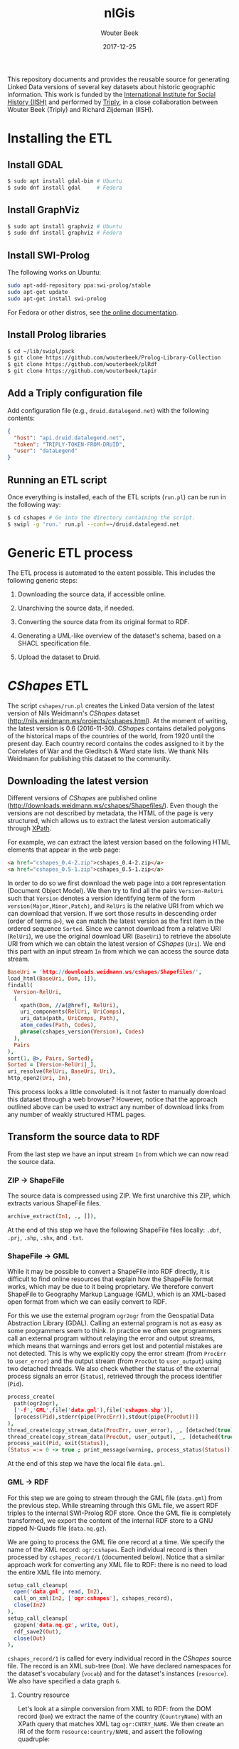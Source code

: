 #+TITLE: nlGis
#+AUTHOR: Wouter Beek
#+EMAIL: wouter@triply.cc
#+DATE: 2017-12-25
#+HTML_HEAD: <link rel="stylesheet" type="text/css" href="https://www.pirilampo.org/styles/readtheorg/css/htmlize.css"/>
#+HTML_HEAD: <link rel="stylesheet" type="text/css" href="https://www.pirilampo.org/styles/readtheorg/css/readtheorg.css"/>
#+HTML_HEAD: <script src="https://ajax.googleapis.com/ajax/libs/jquery/2.1.3/jquery.min.js"></script>
#+HTML_HEAD: <script src="https://maxcdn.bootstrapcdn.com/bootstrap/3.3.4/js/bootstrap.min.js"></script>
#+HTML_HEAD: <script type="text/javascript" src="https://www.pirilampo.org/styles/lib/js/jquery.stickytableheaders.js"></script>
#+HTML_HEAD: <script type="text/javascript" src="https://www.pirilampo.org/styles/readtheorg/js/readtheorg.js"></script>

This repository documents and provides the reusable source for
generating Linked Data versions of several key datasets about historic
geographic information.  This work is funded by the [[https://iisg.amsterdam][International
Institute for Social History (IISH)]] and performed by [[https://triply.cc][Triply]], in a
close collaboration between Wouter Beek (Triply) and Richard Zijdeman
(IISH).

* Installing the ETL

** Install GDAL

#+BEGIN_SRC sh
$ sudo apt install gdal-bin # Ubuntu
$ sudo dnf install gdal     # Fedora
#+END_SRC

** Install GraphViz

#+BEGIN_SRC sh
$ sudo apt install graphviz # Ubuntu
$ sudo dnf install graphviz # Fedora
#+END_SRC

** Install SWI-Prolog

The following works on Ubuntu:

#+BEGIN_SRC sh
sudo apt-add-repository ppa:swi-prolog/stable
sudo apt-get update
sudo apt-get install swi-prolog
#+END_SRC

For Fedora or other distros, see [[http://www.swi-prolog.org/build/unix.html][the online documentation]].

** Install Prolog libraries

#+BEGIN_SRC sh
$ cd ~/lib/swipl/pack
$ git clone https://github.com/wouterbeek/Prolog-Library-Collection
$ git clone https://github.com/wouterbeek/plRdf
$ git clone https://github.com/wouterbeek/tapir
#+END_SRC

** Add a Triply configuration file

Add configuration file (e.g., ~druid.datalegend.net~) with the
following contents:

#+BEGIN_SRC json
{
  "host": "api.druid.datalegend.net",
  "token": "TRIPLY-TOKEN-FROM-DRUID",
  "user": "dataLegend"
}
#+END_SRC

** Running an ETL script

Once everything is installed, each of the ETL scripts (~run.pl~) can
be run in the following way:

#+BEGIN_SRC sh
$ cd cshapes # Go into the directory containing the script.
$ swipl -g 'run.' run.pl --conf=~/druid.datalegend.net
#+END_SRC

* Generic ETL process

The ETL process is automated to the extent possible.  This includes
the following generic steps:

  1. Downloading the source data, if accessible online.

  2. Unarchiving the source data, if needed.

  3. Converting the source data from its original format to RDF.

  4. Generating a UML-like overview of the dataset's schema, based on
     a SHACL specification file.

  5. Upload the dataset to Druid.

* /CShapes/ ETL

The script ~cshapes/run.pl~ creates the Linked Data version of the
latest version of Nils Weidmann's /CShapes/ dataset
(http://nils.weidmann.ws/projects/cshapes.html).  At the moment of
writing, the latest version is 0.6 (2016-11-30).  /CShapes/ contains
detailed polygons of the historical maps of the countries of the
world, from 1920 until the present day.  Each country record contains
the codes assigned to it by the Correlates of War and the Gleditsch &
Ward state lists.  We thank Nils Weidmann for publishing this dataset
to the community.

** Downloading the latest version

Different versions of /CShapes/ are published online
(http://downloads.weidmann.ws/cshapes/Shapefiles/).  Even though the
versions are not described by metadata, the HTML of the page is very
structured, which allows us to extract the latest version
automatically through [[https://www.w3.org/TR/xpath-30/][XPath]].

For example, we can extract the latest version based on the following
HTML elements that appear in the web page:

#+BEGIN_SRC html
<a href="cshapes_0.4-2.zip">cshapes_0.4-2.zip</a>
<a href="cshapes_0.5-1.zip">cshapes_0.5-1.zip</a>
#+END_SRC

In order to do so we first download the web page into a ~DOM~
representation (Document Object Model).  We then try to find all the
pairs ~Version-RelUri~ such that ~Version~ denotes a version
identifying term of the form ~version(Major,Minor,Patch)~, and
~RelUri~ is the relative URI from which we can download that version.
If we sort those results in descending order (order of terms ~@>~), we
can match the latest version as the first item in the ordered sequence
~Sorted~.  Since we cannot download from a relative URI (~RelUri~), we
use the original download URI (~BaseUri~) to retrieve the absolute URI
from which we can obtain the latest version of /CShapes/ (~Uri~).  We
end this part with an input stream ~In~ from which we can access the
source data stream.

#+BEGIN_SRC prolog
  BaseUri = 'http://downloads.weidmann.ws/cshapes/Shapefiles/',
  load_html(BaseUri, Dom, []),
  findall(
    Version-RelUri,
    (
      xpath(Dom, //a(@href), RelUri),
      uri_components(RelUri, UriComps),
      uri_data(path, UriComps, Path),
      atom_codes(Path, Codes),
      phrase(cshapes_version(Version), Codes)
    ),
    Pairs
  ),
  sort(1, @>, Pairs, Sorted),
  Sorted = [Version-RelUri|_],
  uri_resolve(RelUri, BaseUri, Uri),
  http_open2(Uri, In),
#+END_SRC

This process looks a little convoluted: is it not faster to manually
download this dataset through a web browser?  However, notice that the
approach outlined above can be used to extract any number of download
links from any number of weakly structured HTML pages.

** Transform the source data to RDF

From the last step we have an input stream ~In~ from which we can now
read the source data.

*** ZIP → ShapeFile

The source data is compressed using ZIP.  We first unarchive this ZIP,
which extracts various ShapeFile files.

#+BEGIN_SRC prolog
  archive_extract(In1, ., []),
#+END_SRC

At the end of this step we have the following ShapeFile files locally:
~.dbf~, ~.prj~, ~.shp~, ~.shx~, and ~.txt~.

*** ShapeFile → GML

While it may be possible to convert a ShapeFile into RDF directly, it
is difficult to find online resources that explain how the ShapeFile
format works, which may be due to it being proprietary.  We therefore
convert ShapeFile to Geography Markup Language (GML), which is an
XML-based open format from which we can easily convert to RDF.

For this we use the external program ~ogr2ogr~ from the Geospatial
Data Abstraction Library (GDAL).  Calling an external program is not
as easy as some programmers seem to think.  In practice we often see
programmers call an external program without relaying the error and
output streams, which means that warnings and errors get lost and
potential mistakes are not detected.  This is why we explicitly copy
the error stream (from ~ProcErr~ to ~user_error~) and the output
stream (from ~ProcOut~ to ~user_output~) using two detached threads.
We also check whether the status of the external process signals an
error (~Status~), retrieved through the process identifier (~Pid~).

#+BEGIN_SRC prolog
  process_create(
    path(ogr2ogr),
    ['-f','GML',file('data.gml'),file('cshapes.shp')],
    [process(Pid),stderr(pipe(ProcErr)),stdout(pipe(ProcOut))]
  ),
  thread_create(copy_stream_data(ProcErr, user_error), _, [detached(true)]),
  thread_create(copy_stream_data(ProcOut, user_output), _, [detached(true)]),
  process_wait(Pid, exit(Status)),
  (Status =:= 0 -> true ; print_message(warning, process_status(Status))),
#+END_SRC

At the end of this step we have the local file ~data.gml~.

*** GML → RDF

For this step we are going to stream through the GML file (~data.gml~)
from the previous step.  While streaming through this GML file, we
assert RDF triples to the internal SWI-Prolog RDF store.  Once the GML
file is completely transformed, we export the content of the internal
RDF store to a GNU zipped N-Quads file (~data.nq.gz~).

We are going to process the GML file one record at a time.  We specify
the name of the XML record: ~ogr:cshapes~.  Each individual record is
then processed by ~cshapes_record/1~ (documented below).  Notice that
a similar approach work for converting any XML file to RDF: there is
no need to load the entire XML file into memory.

#+BEGIN_SRC prolog
  setup_call_cleanup(
    open('data.gml', read, In2),
    call_on_xml(In2, ['ogr:cshapes'], cshapes_record),
    close(In2)
  ),
  setup_call_cleanup(
    gzopen('data.nq.gz', write, Out),
    rdf_save2(Out),
    close(Out)
  ),
#+END_SRC

~cshapes_record/1~ is called for every individual record in the
/CShapes/ source file.  The record is an XML sub-tree (~Dom~).  We have
declared namespaces for the dataset's vocabulary (~vocab~) and for the
dataset's instances (~resource~).  We also have specified a data graph
~G~.

**** Country resource

Let's look at a simple conversion from XML to RDF: from the DOM record
(~Dom~) we extract the name of the country (~CountryName~) with an
XPath query that matches XML tag ~ogr:CNTRY_NAME~.  We then create an
IRI of the form ~resource:country/NAME~, and assert the following
quadruple:

#+BEGIN_SRC n-quads
resource:country/NAME a vocab:Country graph:data
#+END_SRC

The code is as follows:

#+BEGIN_SRC prolog
  xpath_chk(Dom, //'ogr:CNTRY_NAME'(normalize_space), CountryName),
  rdf_create_iri(resource, [country,CountryName], Country),
  rdf_assert(Country, rdf:type, vocab:'Country', G),
#+END_SRC

**** Country label

Other RDF triples are created in a similar way.  For example, the
country name is also also asserted as an ~rdfs:label~:

#+BEGIN_SRC prolog
  rdf_assert(Country, rdfs:label, CountryName@'en-gb', G),
#+END_SRC

**** Correlates of War / Gleditsch & Ward state list dates

The Correlates of War, as well and the Gleditsch & Ward state list
dates are stored in three separate properties (day, month, year) in
the source data.  We combine there into one RDF triple with an object
term literal with the ~xsd:date~ datatype.  The source data uses ~-1~
in case date information is absent.  Here is an example for one date
(the Correlates of War start date):

#+BEGIN_SRC prolog
  (   xpath_chk(Dom, //'ogr:COWSYEAR'(normalize_space), Y1),
      Y1 \== '-1'
  ->  xpath_chk(Dom, //'ogr:COWSMONTH'(normalize_space), M1),
      xpath_chk(Dom, //'ogr:COWSDAY'(normalize_space), D1),
      maplist(atom_number, [Y1,M1,D1], [Y2,M2,D2])
  ;   true
  ),
#+END_SRC

**** Country & country-slice

Since the properties of a country change over time, we introduce the
notion of a time-slice:

#+BEGIN_SRC prolog
  rdf_create_iri(resource, [country,CountryName,Y2], CountrySlice),
  rdf_assert(CountrySlice, rdf:type, vocab:CountrySlice', G),
  rdf_assert(Country, vocab:hasTemporalSlice, CountrySlice, G),
#+END_SRC

**** Capital city geolocation

Another example of combine multiple source properties is the
geolocation of capital cities.  While /CShapes/ stores the longitude
and latitude separately, we combine them into one Well-Known Text
(WKT) literal of type ~Point~.

#+BEGIN_SRC prolog
  xpath_chk(Dom, //'ogr:CAPLONG'(number), CapitalLong),
  xpath_chk(Dom, //'ogr:CAPLAT'(number), CapitalLat),
  rdf_assert_wkt(Capital, 'Point'([CapitalLong,CapitalLat]), G),
#+END_SRC

** Generating the schema overview

Besides the data generated in the previous step (~data.nq.gz~), we
also have hand-crafted metadata (~meta.trig.gz~) and vocabulary
(~vocab.trig.gz~) files.  The latter includes a SHACL description of
the schema, which can be exported to GraphViz using a UML-like
representation.  In the representation, boxes denote classes and arcs
between boxes denote properties between instances of those classes.
Properties with literal objects are enumerated within each box,
including the datatype IRI of the object literals.

[[./cshapes/vocab.svg]]

** Uploading the dataset

Once we have converted the source data to RDF (~data.nq.gz~) and have
exported the schema overview (~vocab.svg~), we can upload the dataset
to Druid.  The dataset consists of the following components:

  - Access level ~public~ (the default is ~private~).
  - Avatar image file (~avatar.png~).
  - Binary / non-RDF files: the source data documentation by Nils
    Weidmann (~data.txt~), and the UML-like schema export
    (~vocab.svg~).
  - Dataset description.
  - List of example resources.
  - RDF files (~data.nq.gz~, ~meta.trig.gz~, and ~vocab.trig.gz~).

#+BEGIN_SRC prolog
  Properties = _{
    accessLevel: public,
    avatar: 'avatar.png',
    binary_files: ['data.txt','vocab.svg'],
    description: "The countries of the world, from 1920 untill today.  This dataset includes state boundaries and capitals and is coded according to the Correlates of War and the Gleditsch and Ward (1999) state lists.",
    exampleResources: [resource-'country/Guyana/1966'],
    files: ['data.nq.gz','meta.trig.gz','vocab.trig.gz'],
    prefixes: [
      bnode,
      capital-'https://iisg.amsterdam/resource/capital/',
      country-'https://iisg.amsterdam/resource/country/',
      dataset-'https://iisg.amsterdam/dataset/',
      graph,
      resource,
      sh,
      vocab
    ]
  },
  dataset_upload(cshapes, Properties),
#+END_SRC

[[./cshapes/screenshot.png]]

* /Mint Authorities of the Low Countries/ ETL

The /Mint Authorities of the Low Countries/
(https://datasets.socialhistory.org/dataset.xhtml?persistentId=hdl:10622/HPIC74)
is a dataset containing the polygons of the major coin issuing
authorities that existed in the Low Countries.  Each authority is
paired with beginning and end dates.  Starting from the twelfth
century onward, most authorities are included except for small
authorities such as towns.  We thank Rombert Stapel for publishing
this dataset to the community.

** Downloading the latest version

The latest version can be download from the IISH Dataverse instance
(https://datasets.socialhistory.org/dataset.xhtml?persistentId=hdl:10622/HPIC74).
The download cannot be automated because a form has to be filled in
prior to downloading the data.  (The form is there to help the
original data publishers get some feedback about the extent to which
this dataset is reused by the community.)

** GeoJSON → RDF

The script at ~mint/run.pl~ assumes the following files are present:

  - ~mint/authorities.geojson.gz~
  - ~mint/houses.geojson.gz~

The GeoJSON format consists of JSON objects that contains a ~features~
key.  These features are extracted from a GeoJSON file (~File~) with
the following code:

#+BEGIN_SRC prolog
file_features(File, Features) :-
  setup_call_cleanup(
    gzopen(File, read, In),
    json_read_dict(In, Dict, [value_string_as(atom)]),
    close(In)
  ),
  _{features: Features} :< Dict.
#+END_SRC

~file_features/2~ is then use in the following way to extract all
authority features, and runs ~authority/2~ to convert authority
features to RDF:

#+BEGIN_SRC prolog
  file_features('authorities.geojson.gz', Features),
  maplist(authority(graph:authorities), Features),
#+END_SRC

*** Authority

We extract the geometry for each authority feature set (~Features~),
and extract the type and coordinates from it.  The type and
coordinates are combined into one Prolog term ~Shape~ which is
asserted as Well-Known Text (WKT).

#+BEGIN_SRC prolog
  _{coordinates: Coords, type: Type} :< Featue.geometry
  Shape =.. [Type,Coords],
  rdf_assert_wkt(Authority, Shape, G1, Geometry2)
#+END_SRC

*** Date cleanup

In the GeoJSON source files, dates are specified as ~YYYY/MM/DD~.  We
reformat these to be compliant with the XML Schema datatype
~xsd:date~, using the following rewrite grammar:

#+BEGIN_SRC prolog
date(date(Y,M,D)) -->
  integer(Y),
  "/",
  integer(M),
  "/",
  integer(D).
#+END_SRC

Some dates actually denote years.  We have asserted these with
datatype IRI ~xsd:gYear~.  See the script for more details.

** Generating the schema overview

As with the /CShapes/ dataset, we have specified metadata
(~meta.trig.gz~) and vocabulary (~vocab.trig.gz~) files by hand.  The
latter includes a SHACL description of the schema, which can be
exported to GraphViz using the UML-like representation discussed in
the section on /CShapes/.

[[./mint/vocab.svg]]

** Uploading the dataset

Once we have converted the source data to RDF (~data.nq.gz~) and have
exported the schema overview (~vocab.svg~), we can upload the dataset
to Druid.  The dataset consists of the following components:

  - Access level ~public~ (the default is ~private~).
  - Avatar image file (~avatar.png~).
  - Binary / non-RDF files: movie created by Rombert Stapel
    (~mint.mp4~), and the UML-like schema export (~vocab.svg~).
  - Dataset description.
  - List of example resources.
  - RDF files (~data.nq.gz~, ~meta.trig.gz~, and ~vocab.trig.gz~).

#+BEGIN_SRC prolog
  Properties = _{
    accessLevel: public,
    avatar: 'avatar.jpg',
    binary_files: ['mint.mp4','vocab.svg'],
    description: "Polygons of the major coin issueing authorities that existed in the Low Countries between the 6th and the 21st centuries.  This dataset also includes points for the mint houses responsible for the production of coins.",
    exampleResources: [authority-'Mechelen',house-'Maaseik'],
    files: ['data.nq.gz','meta.trig.gz','vocab.trig.gz'],
    prefixes: [
      bnode,
      authority-'https://iisg.amsterdam/resource/authority/',
      dataset-'https://iisg.amsterdam/dataset/',
      fabio,
      graph,
      house-'https://iisg.amsterdam/resource/house/',
      orcid,
      rel,
      sh,
      vocab
    ]
  },
  dataset_upload(mint, Properties),
#+END_SRC

[[./mint/screenshot.png]]

* Gemeentegeschiedenis ETL

The script ~gg/run.pl~ creates the Linked Data version of the latest
version of the Gemeentegeschiedenis dataset
(http://www.gemeentegeschiedenis.nl/).  This dataset is already
published as RDF, so it does not have to be transformed.  Instead, we
use the standardized RDF downloading approach in which we start with a
limited number of URIs and then traverse the rest of the RDF graph
from thereon.  This download strategy is called /dereferencing/.

We use the 12 web pages for the Dutch provinces as the entry points to
the dataset.  The RDF that is encountered by dereference the provinces
is asserted in the local SWI-Prolog RDF store.  When the data is fully
dereferenced, we store the content of the internal RDF store to GNU
zipped N-Quads (~data.nq.gz~).

#+BEGIN_SRC prolog
  maplist(
    scrape_province,
    [
      'Groningen', 'Friesland', 'Drenthe', 'Overijssel', 'Flevoland',
      'Gelderland', 'Utrecht', 'Noord-Holland', 'Zuid-Holland', 'Zeeland',
      'Noord-Brabant', 'Limburg'
    ]
  ),
  setup_call_cleanup(
    gzopen('data.nq.gz', write, Out),
    rdf_save2(Out),
    close(Out)
  ),
#+END_SRC

[[./gg/screenshot.png]]

* /nlGis/: combining multiple datasets

The three converted datasets are grouped together into the overall
/nlGis/ dataset.
